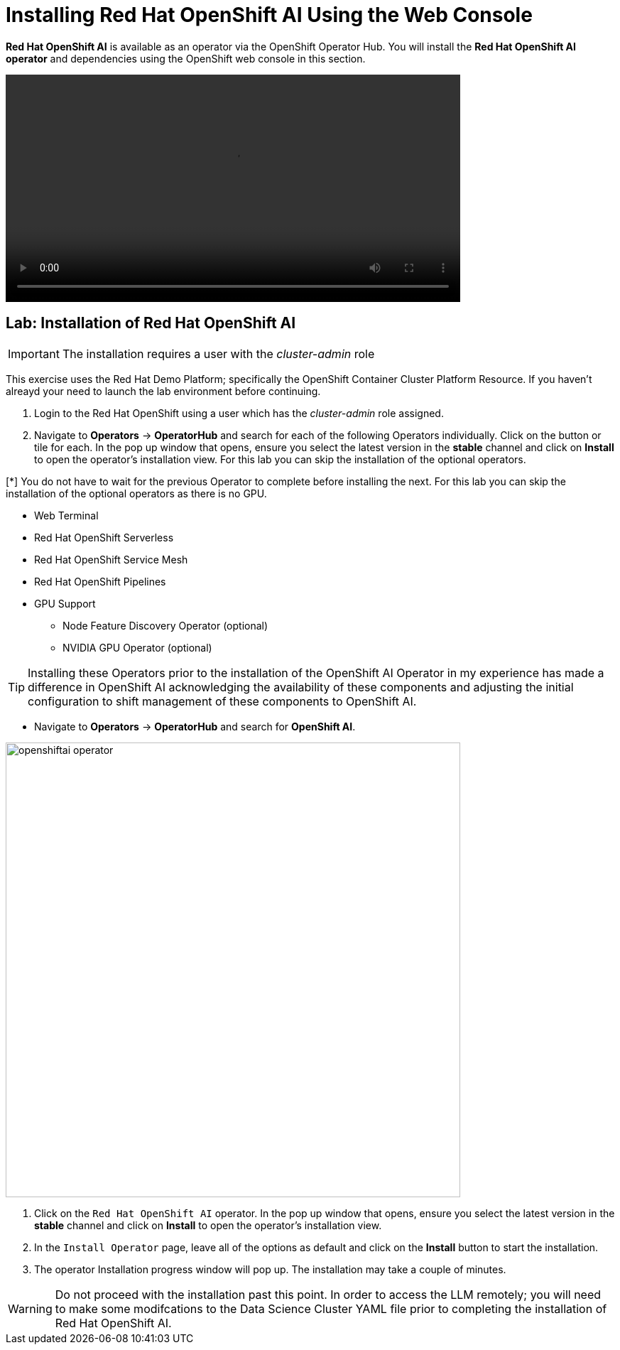 = Installing Red{nbsp}Hat OpenShift AI Using the Web Console

*Red{nbsp}Hat OpenShift AI* is available as an operator via the OpenShift Operator Hub.  You will install the *Red{nbsp}Hat OpenShift AI operator* and dependencies using the OpenShift web console in this section.

video::openshiftai_operator.mp4[width=640]

== Lab: Installation of Red{nbsp}Hat OpenShift AI

IMPORTANT: The installation requires a user with the _cluster-admin_ role

This exercise uses the Red Hat Demo Platform; specifically the OpenShift Container Cluster Platform Resource.  If you haven't alreayd your need to launch the lab environment before continuing. 

. Login to the Red Hat OpenShift using a user which has the _cluster-admin_ role assigned.

. Navigate to **Operators** -> **OperatorHub** and search for each of the following Operators individually.  Click on the button or tile for each. In the pop up window that opens, ensure you select the latest version in the *stable* channel and click on **Install** to open the operator's installation view. For this lab you can skip the installation of the optional operators.

[*] You do not have to wait for the previous Operator to complete before installing the next. For this lab you can skip the installation of the optional operators as there is no GPU.
// Should this be a note?

    * Web Terminal 

    * Red Hat OpenShift Serverless 

    * Red Hat OpenShift Service Mesh

    * Red Hat OpenShift Pipelines 

    * GPU Support

    **  Node Feature Discovery Operator (optional)

    **  NVIDIA GPU Operator (optional)

[TIP]
 
 Installing these Operators prior to the installation of the OpenShift AI Operator in my experience has made a difference in OpenShift AI acknowledging the availability of these components and adjusting the initial configuration to shift management of these components to OpenShift AI. 

* Navigate to **Operators** -> **OperatorHub** and search for *OpenShift AI*.

image::openshiftai_operator.png[width=640]

. Click on the `Red{nbsp}Hat OpenShift AI` operator. In the pop up window that opens, ensure you select the latest version in the *stable* channel and click on **Install** to open the operator's installation view.
+

. In the `Install Operator` page, leave all of the options as default and click on the *Install* button to start the installation.

. The operator Installation progress window will pop up. The installation may take a couple of minutes.


WARNING: Do not proceed with the installation past this point.  In order to access the LLM remotely; you will need to make some modifcations to the Data Science Cluster YAML file prior to completing the installation of Red Hat OpenShift AI.   